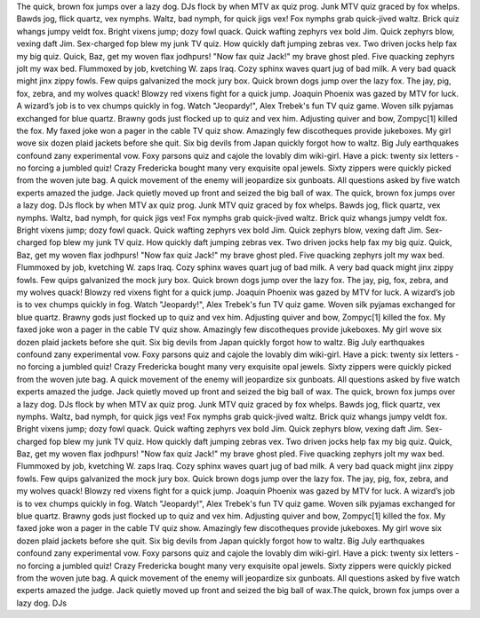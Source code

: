 The quick, brown fox jumps over a lazy dog. DJs flock by when MTV ax quiz prog. Junk MTV quiz graced by fox whelps. Bawds jog, flick quartz, vex nymphs. Waltz, bad nymph, for quick jigs vex! Fox nymphs grab quick-jived waltz. Brick quiz whangs jumpy veldt fox. Bright vixens jump; dozy fowl quack. Quick wafting zephyrs vex bold Jim. Quick zephyrs blow, vexing daft Jim. Sex-charged fop blew my junk TV quiz. How quickly daft jumping zebras vex. Two driven jocks help fax my big quiz. Quick, Baz, get my woven flax jodhpurs! "Now fax quiz Jack!" my brave ghost pled. Five quacking zephyrs jolt my wax bed. Flummoxed by job, kvetching W. zaps Iraq. Cozy sphinx waves quart jug of bad milk. A very bad quack might jinx zippy fowls. Few quips galvanized the mock jury box. Quick brown dogs jump over the lazy fox. The jay, pig, fox, zebra, and my wolves quack! Blowzy red vixens fight for a quick jump. Joaquin Phoenix was gazed by MTV for luck. A wizard’s job is to vex chumps quickly in fog. Watch "Jeopardy!", Alex Trebek's fun TV quiz game. Woven silk pyjamas exchanged for blue quartz. Brawny gods just flocked up to quiz and vex him. Adjusting quiver and bow, Zompyc[1] killed the fox. My faxed joke won a pager in the cable TV quiz show. Amazingly few discotheques provide jukeboxes. My girl wove six dozen plaid jackets before she quit. Six big devils from Japan quickly forgot how to waltz. Big July earthquakes confound zany experimental vow. Foxy parsons quiz and cajole the lovably dim wiki-girl. Have a pick: twenty six letters - no forcing a jumbled quiz! Crazy Fredericka bought many very exquisite opal jewels. Sixty zippers were quickly picked from the woven jute bag. A quick movement of the enemy will jeopardize six gunboats. All questions asked by five watch experts amazed the judge. Jack quietly moved up front and seized the big ball of wax. The quick, brown fox jumps over a lazy dog. DJs flock by when MTV ax quiz prog. Junk MTV quiz graced by fox whelps. Bawds jog, flick quartz, vex nymphs. Waltz, bad nymph, for quick jigs vex! Fox nymphs grab quick-jived waltz. Brick quiz whangs jumpy veldt fox. Bright vixens jump; dozy fowl quack. Quick wafting zephyrs vex bold Jim. Quick zephyrs blow, vexing daft Jim. Sex-charged fop blew my junk TV quiz. How quickly daft jumping zebras vex. Two driven jocks help fax my big quiz. Quick, Baz, get my woven flax jodhpurs! "Now fax quiz Jack!" my brave ghost pled. Five quacking zephyrs jolt my wax bed. Flummoxed by job, kvetching W. zaps Iraq. Cozy sphinx waves quart jug of bad milk. A very bad quack might jinx zippy fowls. Few quips galvanized the mock jury box. Quick brown dogs jump over the lazy fox. The jay, pig, fox, zebra, and my wolves quack! Blowzy red vixens fight for a quick jump. Joaquin Phoenix was gazed by MTV for luck. A wizard’s job is to vex chumps quickly in fog. Watch "Jeopardy!", Alex Trebek's fun TV quiz game. Woven silk pyjamas exchanged for blue quartz. Brawny gods just flocked up to quiz and vex him. Adjusting quiver and bow, Zompyc[1] killed the fox. My faxed joke won a pager in the cable TV quiz show. Amazingly few discotheques provide jukeboxes. My girl wove six dozen plaid jackets before she quit. Six big devils from Japan quickly forgot how to waltz. Big July earthquakes confound zany experimental vow. Foxy parsons quiz and cajole the lovably dim wiki-girl. Have a pick: twenty six letters - no forcing a jumbled quiz! Crazy Fredericka bought many very exquisite opal jewels. Sixty zippers were quickly picked from the woven jute bag. A quick movement of the enemy will jeopardize six gunboats. All questions asked by five watch experts amazed the judge. Jack quietly moved up front and seized the big ball of wax. The quick, brown fox jumps over a lazy dog. DJs flock by when MTV ax quiz prog. Junk MTV quiz graced by fox whelps. Bawds jog, flick quartz, vex nymphs. Waltz, bad nymph, for quick jigs vex! Fox nymphs grab quick-jived waltz. Brick quiz whangs jumpy veldt fox. Bright vixens jump; dozy fowl quack. Quick wafting zephyrs vex bold Jim. Quick zephyrs blow, vexing daft Jim. Sex-charged fop blew my junk TV quiz. How quickly daft jumping zebras vex. Two driven jocks help fax my big quiz. Quick, Baz, get my woven flax jodhpurs! "Now fax quiz Jack!" my brave ghost pled. Five quacking zephyrs jolt my wax bed. Flummoxed by job, kvetching W. zaps Iraq. Cozy sphinx waves quart jug of bad milk. A very bad quack might jinx zippy fowls. Few quips galvanized the mock jury box. Quick brown dogs jump over the lazy fox. The jay, pig, fox, zebra, and my wolves quack! Blowzy red vixens fight for a quick jump. Joaquin Phoenix was gazed by MTV for luck. A wizard’s job is to vex chumps quickly in fog. Watch "Jeopardy!", Alex Trebek's fun TV quiz game. Woven silk pyjamas exchanged for blue quartz. Brawny gods just flocked up to quiz and vex him. Adjusting quiver and bow, Zompyc[1] killed the fox. My faxed joke won a pager in the cable TV quiz show. Amazingly few discotheques provide jukeboxes. My girl wove six dozen plaid jackets before she quit. Six big devils from Japan quickly forgot how to waltz. Big July earthquakes confound zany experimental vow. Foxy parsons quiz and cajole the lovably dim wiki-girl. Have a pick: twenty six letters - no forcing a jumbled quiz! Crazy Fredericka bought many very exquisite opal jewels. Sixty zippers were quickly picked from the woven jute bag. A quick movement of the enemy will jeopardize six gunboats. All questions asked by five watch experts amazed the judge. Jack quietly moved up front and seized the big ball of wax.The quick, brown fox jumps over a lazy dog. DJs
